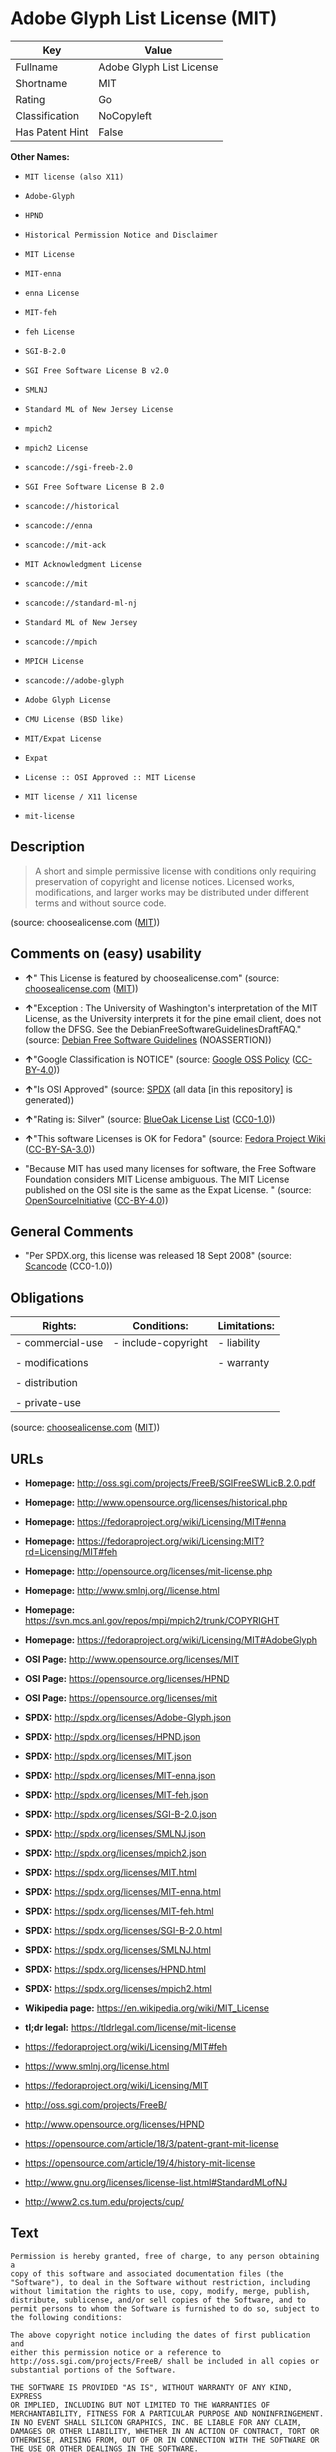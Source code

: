 * Adobe Glyph List License (MIT)

| Key               | Value                      |
|-------------------+----------------------------|
| Fullname          | Adobe Glyph List License   |
| Shortname         | MIT                        |
| Rating            | Go                         |
| Classification    | NoCopyleft                 |
| Has Patent Hint   | False                      |

*Other Names:*

- =MIT license (also X11)=

- =Adobe-Glyph=

- =HPND=

- =Historical Permission Notice and Disclaimer=

- =MIT License=

- =MIT-enna=

- =enna License=

- =MIT-feh=

- =feh License=

- =SGI-B-2.0=

- =SGI Free Software License B v2.0=

- =SMLNJ=

- =Standard ML of New Jersey License=

- =mpich2=

- =mpich2 License=

- =scancode://sgi-freeb-2.0=

- =SGI Free Software License B 2.0=

- =scancode://historical=

- =scancode://enna=

- =scancode://mit-ack=

- =MIT Acknowledgment License=

- =scancode://mit=

- =scancode://standard-ml-nj=

- =Standard ML of New Jersey=

- =scancode://mpich=

- =MPICH License=

- =scancode://adobe-glyph=

- =Adobe Glyph License=

- =CMU License (BSD like)=

- =MIT/Expat License=

- =Expat=

- =License :: OSI Approved :: MIT License=

- =MIT license / X11 license=

- =mit-license=

** Description

#+BEGIN_QUOTE
  A short and simple permissive license with conditions only requiring
  preservation of copyright and license notices. Licensed works,
  modifications, and larger works may be distributed under different
  terms and without source code.
#+END_QUOTE

(source: choosealicense.com
([[https://github.com/github/choosealicense.com/blob/gh-pages/LICENSE.md][MIT]]))

** Comments on (easy) usability

- *↑*" This License is featured by choosealicense.com" (source:
  [[https://github.com/github/choosealicense.com/blob/gh-pages/_licenses/mit.txt][choosealicense.com]]
  ([[https://github.com/github/choosealicense.com/blob/gh-pages/LICENSE.md][MIT]]))

- *↑*"Exception : The University of Washington's interpretation of the
  MIT License, as the University interprets it for the pine email
  client, does not follow the DFSG. See the
  DebianFreeSoftwareGuidelinesDraftFAQ." (source:
  [[https://wiki.debian.org/DFSGLicenses][Debian Free Software
  Guidelines]] (NOASSERTION))

- *↑*"Google Classification is NOTICE" (source:
  [[https://opensource.google.com/docs/thirdparty/licenses/][Google OSS
  Policy]]
  ([[https://creativecommons.org/licenses/by/4.0/legalcode][CC-BY-4.0]]))

- *↑*"Is OSI Approved" (source:
  [[https://spdx.org/licenses/HPND.html][SPDX]] (all data [in this
  repository] is generated))

- *↑*"Rating is: Silver" (source:
  [[https://blueoakcouncil.org/list][BlueOak License List]]
  ([[https://raw.githubusercontent.com/blueoakcouncil/blue-oak-list-npm-package/master/LICENSE][CC0-1.0]]))

- *↑*"This software Licenses is OK for Fedora" (source:
  [[https://fedoraproject.org/wiki/Licensing:Main?rd=Licensing][Fedora
  Project Wiki]]
  ([[https://creativecommons.org/licenses/by-sa/3.0/legalcode][CC-BY-SA-3.0]]))

- "Because MIT has used many licenses for software, the Free Software
  Foundation considers MIT License ambiguous. The MIT License published
  on the OSI site is the same as the Expat License. " (source:
  [[https://opensource.org/licenses/][OpenSourceInitiative]]
  ([[https://creativecommons.org/licenses/by/4.0/legalcode][CC-BY-4.0]]))

** General Comments

- "Per SPDX.org, this license was released 18 Sept 2008" (source:
  [[https://github.com/nexB/scancode-toolkit/blob/develop/src/licensedcode/data/licenses/sgi-freeb-2.0.yml][Scancode]]
  (CC0-1.0))

** Obligations

| Rights:            | Conditions:           | Limitations:   |
|--------------------+-----------------------+----------------|
| - commercial-use   | - include-copyright   | - liability    |
|                    |                       |                |
| - modifications    |                       | - warranty     |
|                    |                       |                |
| - distribution     |                       |                |
|                    |                       |                |
| - private-use      |                       |                |
                                                             

(source:
[[https://github.com/github/choosealicense.com/blob/gh-pages/_licenses/mit.txt][choosealicense.com]]
([[https://github.com/github/choosealicense.com/blob/gh-pages/LICENSE.md][MIT]]))

** URLs

- *Homepage:* http://oss.sgi.com/projects/FreeB/SGIFreeSWLicB.2.0.pdf

- *Homepage:* http://www.opensource.org/licenses/historical.php

- *Homepage:* https://fedoraproject.org/wiki/Licensing/MIT#enna

- *Homepage:*
  https://fedoraproject.org/wiki/Licensing:MIT?rd=Licensing/MIT#feh

- *Homepage:* http://opensource.org/licenses/mit-license.php

- *Homepage:* http://www.smlnj.org//license.html

- *Homepage:* https://svn.mcs.anl.gov/repos/mpi/mpich2/trunk/COPYRIGHT

- *Homepage:* https://fedoraproject.org/wiki/Licensing/MIT#AdobeGlyph

- *OSI Page:* http://www.opensource.org/licenses/MIT

- *OSI Page:* https://opensource.org/licenses/HPND

- *OSI Page:* https://opensource.org/licenses/mit

- *SPDX:* http://spdx.org/licenses/Adobe-Glyph.json

- *SPDX:* http://spdx.org/licenses/HPND.json

- *SPDX:* http://spdx.org/licenses/MIT.json

- *SPDX:* http://spdx.org/licenses/MIT-enna.json

- *SPDX:* http://spdx.org/licenses/MIT-feh.json

- *SPDX:* http://spdx.org/licenses/SGI-B-2.0.json

- *SPDX:* http://spdx.org/licenses/SMLNJ.json

- *SPDX:* http://spdx.org/licenses/mpich2.json

- *SPDX:* https://spdx.org/licenses/MIT.html

- *SPDX:* https://spdx.org/licenses/MIT-enna.html

- *SPDX:* https://spdx.org/licenses/MIT-feh.html

- *SPDX:* https://spdx.org/licenses/SGI-B-2.0.html

- *SPDX:* https://spdx.org/licenses/SMLNJ.html

- *SPDX:* https://spdx.org/licenses/HPND.html

- *SPDX:* https://spdx.org/licenses/mpich2.html

- *Wikipedia page:* https://en.wikipedia.org/wiki/MIT_License

- *tl;dr legal:* https://tldrlegal.com/license/mit-license

- https://fedoraproject.org/wiki/Licensing/MIT#feh

- https://www.smlnj.org/license.html

- https://fedoraproject.org/wiki/Licensing/MIT

- http://oss.sgi.com/projects/FreeB/

- http://www.opensource.org/licenses/HPND

- https://opensource.com/article/18/3/patent-grant-mit-license

- https://opensource.com/article/19/4/history-mit-license

- http://www.gnu.org/licenses/license-list.html#StandardMLofNJ

- http://www2.cs.tum.edu/projects/cup/

** Text

#+BEGIN_EXAMPLE
  Permission is hereby granted, free of charge, to any person obtaining a
  copy of this software and associated documentation files (the
  "Software"), to deal in the Software without restriction, including
  without limitation the rights to use, copy, modify, merge, publish,
  distribute, sublicense, and/or sell copies of the Software, and to
  permit persons to whom the Software is furnished to do so, subject to
  the following conditions:

  The above copyright notice including the dates of first publication and
  either this permission notice or a reference to
  http://oss.sgi.com/projects/FreeB/ shall be included in all copies or
  substantial portions of the Software.

  THE SOFTWARE IS PROVIDED "AS IS", WITHOUT WARRANTY OF ANY KIND, EXPRESS
  OR IMPLIED, INCLUDING BUT NOT LIMITED TO THE WARRANTIES OF
  MERCHANTABILITY, FITNESS FOR A PARTICULAR PURPOSE AND NONINFRINGEMENT.
  IN NO EVENT SHALL SILICON GRAPHICS, INC. BE LIABLE FOR ANY CLAIM,
  DAMAGES OR OTHER LIABILITY, WHETHER IN AN ACTION OF CONTRACT, TORT OR
  OTHERWISE, ARISING FROM, OUT OF OR IN CONNECTION WITH THE SOFTWARE OR
  THE USE OR OTHER DEALINGS IN THE SOFTWARE.

  Except as contained in this notice, the name of Silicon Graphics, Inc.
  shall not be used in advertising or otherwise to promote the sale, use
  or other dealings in this Software without prior written authorization
  from Silicon Graphics, Inc.
#+END_EXAMPLE

--------------

** Raw Data

*** Facts

- Override

- [[https://spdx.org/licenses/Adobe-Glyph.html][SPDX]] (all data [in
  this repository] is generated)

- [[https://spdx.org/licenses/HPND.html][SPDX]] (all data [in this
  repository] is generated)

- [[https://spdx.org/licenses/MIT.html][SPDX]] (all data [in this
  repository] is generated)

- [[https://spdx.org/licenses/MIT-enna.html][SPDX]] (all data [in this
  repository] is generated)

- [[https://spdx.org/licenses/MIT-feh.html][SPDX]] (all data [in this
  repository] is generated)

- [[https://spdx.org/licenses/SGI-B-2.0.html][SPDX]] (all data [in this
  repository] is generated)

- [[https://spdx.org/licenses/SMLNJ.html][SPDX]] (all data [in this
  repository] is generated)

- [[https://spdx.org/licenses/mpich2.html][SPDX]] (all data [in this
  repository] is generated)

- [[https://blueoakcouncil.org/list][BlueOak License List]]
  ([[https://raw.githubusercontent.com/blueoakcouncil/blue-oak-list-npm-package/master/LICENSE][CC0-1.0]])

- [[https://blueoakcouncil.org/list][BlueOak License List]]
  ([[https://raw.githubusercontent.com/blueoakcouncil/blue-oak-list-npm-package/master/LICENSE][CC0-1.0]])

- [[https://blueoakcouncil.org/list][BlueOak License List]]
  ([[https://raw.githubusercontent.com/blueoakcouncil/blue-oak-list-npm-package/master/LICENSE][CC0-1.0]])

- [[https://blueoakcouncil.org/list][BlueOak License List]]
  ([[https://raw.githubusercontent.com/blueoakcouncil/blue-oak-list-npm-package/master/LICENSE][CC0-1.0]])

- [[https://blueoakcouncil.org/list][BlueOak License List]]
  ([[https://raw.githubusercontent.com/blueoakcouncil/blue-oak-list-npm-package/master/LICENSE][CC0-1.0]])

- [[https://blueoakcouncil.org/list][BlueOak License List]]
  ([[https://raw.githubusercontent.com/blueoakcouncil/blue-oak-list-npm-package/master/LICENSE][CC0-1.0]])

- [[https://blueoakcouncil.org/list][BlueOak License List]]
  ([[https://raw.githubusercontent.com/blueoakcouncil/blue-oak-list-npm-package/master/LICENSE][CC0-1.0]])

- [[https://github.com/OpenChain-Project/curriculum/raw/ddf1e879341adbd9b297cd67c5d5c16b2076540b/policy-template/Open%20Source%20Policy%20Template%20for%20OpenChain%20Specification%201.2.ods][OpenChainPolicyTemplate]]
  (CC0-1.0)

- [[https://github.com/OpenChain-Project/curriculum/raw/ddf1e879341adbd9b297cd67c5d5c16b2076540b/policy-template/Open%20Source%20Policy%20Template%20for%20OpenChain%20Specification%201.2.ods][OpenChainPolicyTemplate]]
  (CC0-1.0)

- [[https://github.com/nexB/scancode-toolkit/blob/develop/src/licensedcode/data/licenses/sgi-freeb-2.0.yml][Scancode]]
  (CC0-1.0)

- [[https://github.com/nexB/scancode-toolkit/blob/develop/src/licensedcode/data/licenses/historical.yml][Scancode]]
  (CC0-1.0)

- [[https://github.com/nexB/scancode-toolkit/blob/develop/src/licensedcode/data/licenses/enna.yml][Scancode]]
  (CC0-1.0)

- [[https://github.com/nexB/scancode-toolkit/blob/develop/src/licensedcode/data/licenses/mit-ack.yml][Scancode]]
  (CC0-1.0)

- [[https://github.com/nexB/scancode-toolkit/blob/develop/src/licensedcode/data/licenses/mit.yml][Scancode]]
  (CC0-1.0)

- [[https://github.com/nexB/scancode-toolkit/blob/develop/src/licensedcode/data/licenses/standard-ml-nj.yml][Scancode]]
  (CC0-1.0)

- [[https://github.com/nexB/scancode-toolkit/blob/develop/src/licensedcode/data/licenses/mpich.yml][Scancode]]
  (CC0-1.0)

- [[https://github.com/nexB/scancode-toolkit/blob/develop/src/licensedcode/data/licenses/adobe-glyph.yml][Scancode]]
  (CC0-1.0)

- [[https://github.com/github/choosealicense.com/blob/gh-pages/_licenses/mit.txt][choosealicense.com]]
  ([[https://github.com/github/choosealicense.com/blob/gh-pages/LICENSE.md][MIT]])

- [[https://fedoraproject.org/wiki/Licensing:Main?rd=Licensing][Fedora
  Project Wiki]]
  ([[https://creativecommons.org/licenses/by-sa/3.0/legalcode][CC-BY-SA-3.0]])

- [[https://fedoraproject.org/wiki/Licensing:Main?rd=Licensing][Fedora
  Project Wiki]]
  ([[https://creativecommons.org/licenses/by-sa/3.0/legalcode][CC-BY-SA-3.0]])

- [[https://fedoraproject.org/wiki/Licensing:Main?rd=Licensing][Fedora
  Project Wiki]]
  ([[https://creativecommons.org/licenses/by-sa/3.0/legalcode][CC-BY-SA-3.0]])

- [[https://fedoraproject.org/wiki/Licensing:Main?rd=Licensing][Fedora
  Project Wiki]]
  ([[https://creativecommons.org/licenses/by-sa/3.0/legalcode][CC-BY-SA-3.0]])

- [[https://fedoraproject.org/wiki/Licensing:Main?rd=Licensing][Fedora
  Project Wiki]]
  ([[https://creativecommons.org/licenses/by-sa/3.0/legalcode][CC-BY-SA-3.0]])

- [[https://fedoraproject.org/wiki/Licensing:Main?rd=Licensing][Fedora
  Project Wiki]]
  ([[https://creativecommons.org/licenses/by-sa/3.0/legalcode][CC-BY-SA-3.0]])

- [[https://fedoraproject.org/wiki/Licensing:Main?rd=Licensing][Fedora
  Project Wiki]]
  ([[https://creativecommons.org/licenses/by-sa/3.0/legalcode][CC-BY-SA-3.0]])

- [[https://fedoraproject.org/wiki/Licensing:Main?rd=Licensing][Fedora
  Project Wiki]]
  ([[https://creativecommons.org/licenses/by-sa/3.0/legalcode][CC-BY-SA-3.0]])

- [[https://fedoraproject.org/wiki/Licensing:Main?rd=Licensing][Fedora
  Project Wiki]]
  ([[https://creativecommons.org/licenses/by-sa/3.0/legalcode][CC-BY-SA-3.0]])

- [[https://opensource.org/licenses/][OpenSourceInitiative]]
  ([[https://creativecommons.org/licenses/by/4.0/legalcode][CC-BY-4.0]])

- [[https://opensource.org/licenses/][OpenSourceInitiative]]
  ([[https://creativecommons.org/licenses/by/4.0/legalcode][CC-BY-4.0]])

- [[https://github.com/finos/OSLC-handbook/blob/master/src/MIT.yaml][finos/OSLC-handbook]]
  ([[https://creativecommons.org/licenses/by/4.0/legalcode][CC-BY-4.0]])

- [[https://en.wikipedia.org/wiki/Comparison_of_free_and_open-source_software_licenses][Wikipedia]]
  ([[https://creativecommons.org/licenses/by-sa/3.0/legalcode][CC-BY-SA-3.0]])

- [[https://opensource.google.com/docs/thirdparty/licenses/][Google OSS
  Policy]]
  ([[https://creativecommons.org/licenses/by/4.0/legalcode][CC-BY-4.0]])

- [[https://github.com/okfn/licenses/blob/master/licenses.csv][Open
  Knowledge International]]
  ([[https://opendatacommons.org/licenses/pddl/1-0/][PDDL-1.0]])

- [[https://github.com/okfn/licenses/blob/master/licenses.csv][Open
  Knowledge International]]
  ([[https://opendatacommons.org/licenses/pddl/1-0/][PDDL-1.0]])

- [[https://wiki.debian.org/DFSGLicenses][Debian Free Software
  Guidelines]] (NOASSERTION)

*** Raw JSON

#+BEGIN_EXAMPLE
  {
      "__impliedNames": [
          "MIT",
          "MIT license (also X11)",
          "Adobe-Glyph",
          "Adobe Glyph List License",
          "HPND",
          "Historical Permission Notice and Disclaimer",
          "MIT License",
          "MIT-enna",
          "enna License",
          "MIT-feh",
          "feh License",
          "SGI-B-2.0",
          "SGI Free Software License B v2.0",
          "SMLNJ",
          "Standard ML of New Jersey License",
          "mpich2",
          "mpich2 License",
          "scancode://sgi-freeb-2.0",
          "SGI Free Software License B 2.0",
          "scancode://historical",
          "scancode://enna",
          "scancode://mit-ack",
          "MIT Acknowledgment License",
          "scancode://mit",
          "scancode://standard-ml-nj",
          "Standard ML of New Jersey",
          "scancode://mpich",
          "MPICH License",
          "scancode://adobe-glyph",
          "Adobe Glyph License",
          "mit",
          "CMU License (BSD like)",
          "MIT/Expat License",
          "Expat",
          "License :: OSI Approved :: MIT License",
          "MIT license / X11 license",
          "mit-license"
      ],
      "__impliedId": "MIT",
      "__isFsfFree": true,
      "__impliedAmbiguousNames": [
          "The MIT License"
      ],
      "__impliedComments": [
          [
              "Scancode",
              [
                  "Per SPDX.org, this license was released 18 Sept 2008"
              ]
          ]
      ],
      "__hasPatentHint": false,
      "facts": {
          "Open Knowledge International": {
              "is_generic": null,
              "legacy_ids": [],
              "status": "active",
              "domain_software": true,
              "url": "https://opensource.org/licenses/HPND",
              "maintainer": "",
              "od_conformance": "not reviewed",
              "_sourceURL": "https://github.com/okfn/licenses/blob/master/licenses.csv",
              "domain_data": false,
              "osd_conformance": "approved",
              "id": "HPND",
              "title": "Historical Permission Notice and Disclaimer",
              "_implications": {
                  "__impliedNames": [
                      "HPND",
                      "Historical Permission Notice and Disclaimer"
                  ],
                  "__impliedId": "HPND",
                  "__impliedURLs": [
                      [
                          null,
                          "https://opensource.org/licenses/HPND"
                      ]
                  ]
              },
              "domain_content": false
          },
          "SPDX": {
              "isSPDXLicenseDeprecated": false,
              "spdxFullName": "Adobe Glyph List License",
              "spdxDetailsURL": "http://spdx.org/licenses/Adobe-Glyph.json",
              "_sourceURL": "https://spdx.org/licenses/Adobe-Glyph.html",
              "spdxLicIsOSIApproved": false,
              "spdxSeeAlso": [
                  "https://fedoraproject.org/wiki/Licensing/MIT#AdobeGlyph"
              ],
              "_implications": {
                  "__impliedNames": [
                      "Adobe-Glyph",
                      "Adobe Glyph List License"
                  ],
                  "__impliedId": "Adobe-Glyph",
                  "__isOsiApproved": false,
                  "__impliedURLs": [
                      [
                          "SPDX",
                          "http://spdx.org/licenses/Adobe-Glyph.json"
                      ],
                      [
                          null,
                          "https://fedoraproject.org/wiki/Licensing/MIT#AdobeGlyph"
                      ]
                  ]
              },
              "spdxLicenseId": "Adobe-Glyph"
          },
          "Fedora Project Wiki": {
              "GPLv2 Compat?": "Yes",
              "rating": "Good",
              "Upstream URL": "https://fedoraproject.org/wiki/Licensing/MIT#AdobeGlyph",
              "GPLv3 Compat?": "Yes",
              "Short Name": "MIT",
              "licenseType": "license",
              "_sourceURL": "https://fedoraproject.org/wiki/Licensing:Main?rd=Licensing",
              "Full Name": "Adobe Glyph List License",
              "FSF Free?": "Yes",
              "_implications": {
                  "__impliedNames": [
                      "Adobe Glyph List License",
                      "MIT"
                  ],
                  "__isFsfFree": true,
                  "__impliedJudgement": [
                      [
                          "Fedora Project Wiki",
                          {
                              "tag": "PositiveJudgement",
                              "contents": "This software Licenses is OK for Fedora"
                          }
                      ]
                  ]
              }
          },
          "Scancode": {
              "otherUrls": [
                  "http://oss.sgi.com/projects/FreeB/"
              ],
              "homepageUrl": "http://oss.sgi.com/projects/FreeB/SGIFreeSWLicB.2.0.pdf",
              "shortName": "SGI Free Software License B 2.0",
              "textUrls": null,
              "text": "Permission is hereby granted, free of charge, to any person obtaining a\ncopy of this software and associated documentation files (the\n\"Software\"), to deal in the Software without restriction, including\nwithout limitation the rights to use, copy, modify, merge, publish,\ndistribute, sublicense, and/or sell copies of the Software, and to\npermit persons to whom the Software is furnished to do so, subject to\nthe following conditions:\n\nThe above copyright notice including the dates of first publication and\neither this permission notice or a reference to\nhttp://oss.sgi.com/projects/FreeB/ shall be included in all copies or\nsubstantial portions of the Software.\n\nTHE SOFTWARE IS PROVIDED \"AS IS\", WITHOUT WARRANTY OF ANY KIND, EXPRESS\nOR IMPLIED, INCLUDING BUT NOT LIMITED TO THE WARRANTIES OF\nMERCHANTABILITY, FITNESS FOR A PARTICULAR PURPOSE AND NONINFRINGEMENT.\nIN NO EVENT SHALL SILICON GRAPHICS, INC. BE LIABLE FOR ANY CLAIM,\nDAMAGES OR OTHER LIABILITY, WHETHER IN AN ACTION OF CONTRACT, TORT OR\nOTHERWISE, ARISING FROM, OUT OF OR IN CONNECTION WITH THE SOFTWARE OR\nTHE USE OR OTHER DEALINGS IN THE SOFTWARE.\n\nExcept as contained in this notice, the name of Silicon Graphics, Inc.\nshall not be used in advertising or otherwise to promote the sale, use\nor other dealings in this Software without prior written authorization\nfrom Silicon Graphics, Inc.\n",
              "category": "Permissive",
              "osiUrl": null,
              "owner": "SGI - Silicon Graphics",
              "_sourceURL": "https://github.com/nexB/scancode-toolkit/blob/develop/src/licensedcode/data/licenses/sgi-freeb-2.0.yml",
              "key": "sgi-freeb-2.0",
              "name": "SGI Free Software License B v2.0",
              "spdxId": "SGI-B-2.0",
              "notes": "Per SPDX.org, this license was released 18 Sept 2008",
              "_implications": {
                  "__impliedNames": [
                      "scancode://sgi-freeb-2.0",
                      "SGI Free Software License B 2.0",
                      "SGI-B-2.0"
                  ],
                  "__impliedId": "SGI-B-2.0",
                  "__impliedComments": [
                      [
                          "Scancode",
                          [
                              "Per SPDX.org, this license was released 18 Sept 2008"
                          ]
                      ]
                  ],
                  "__impliedCopyleft": [
                      [
                          "Scancode",
                          "NoCopyleft"
                      ]
                  ],
                  "__calculatedCopyleft": "NoCopyleft",
                  "__impliedText": "Permission is hereby granted, free of charge, to any person obtaining a\ncopy of this software and associated documentation files (the\n\"Software\"), to deal in the Software without restriction, including\nwithout limitation the rights to use, copy, modify, merge, publish,\ndistribute, sublicense, and/or sell copies of the Software, and to\npermit persons to whom the Software is furnished to do so, subject to\nthe following conditions:\n\nThe above copyright notice including the dates of first publication and\neither this permission notice or a reference to\nhttp://oss.sgi.com/projects/FreeB/ shall be included in all copies or\nsubstantial portions of the Software.\n\nTHE SOFTWARE IS PROVIDED \"AS IS\", WITHOUT WARRANTY OF ANY KIND, EXPRESS\nOR IMPLIED, INCLUDING BUT NOT LIMITED TO THE WARRANTIES OF\nMERCHANTABILITY, FITNESS FOR A PARTICULAR PURPOSE AND NONINFRINGEMENT.\nIN NO EVENT SHALL SILICON GRAPHICS, INC. BE LIABLE FOR ANY CLAIM,\nDAMAGES OR OTHER LIABILITY, WHETHER IN AN ACTION OF CONTRACT, TORT OR\nOTHERWISE, ARISING FROM, OUT OF OR IN CONNECTION WITH THE SOFTWARE OR\nTHE USE OR OTHER DEALINGS IN THE SOFTWARE.\n\nExcept as contained in this notice, the name of Silicon Graphics, Inc.\nshall not be used in advertising or otherwise to promote the sale, use\nor other dealings in this Software without prior written authorization\nfrom Silicon Graphics, Inc.\n",
                  "__impliedURLs": [
                      [
                          "Homepage",
                          "http://oss.sgi.com/projects/FreeB/SGIFreeSWLicB.2.0.pdf"
                      ],
                      [
                          null,
                          "http://oss.sgi.com/projects/FreeB/"
                      ]
                  ]
              }
          },
          "OpenChainPolicyTemplate": {
              "isSaaSDeemed": "no",
              "licenseType": "permissive",
              "freedomOrDeath": "no",
              "typeCopyleft": "no",
              "_sourceURL": "https://github.com/OpenChain-Project/curriculum/raw/ddf1e879341adbd9b297cd67c5d5c16b2076540b/policy-template/Open%20Source%20Policy%20Template%20for%20OpenChain%20Specification%201.2.ods",
              "name": "Historical Permission Notice and Disclaimer",
              "commercialUse": true,
              "spdxId": "HPND",
              "_implications": {
                  "__impliedNames": [
                      "HPND"
                  ]
              }
          },
          "Debian Free Software Guidelines": {
              "LicenseName": "The MIT License",
              "State": "DFSGCompatible",
              "_sourceURL": "https://wiki.debian.org/DFSGLicenses",
              "_implications": {
                  "__impliedNames": [
                      "MIT"
                  ],
                  "__impliedAmbiguousNames": [
                      "The MIT License"
                  ],
                  "__impliedJudgement": [
                      [
                          "Debian Free Software Guidelines",
                          {
                              "tag": "PositiveJudgement",
                              "contents": "Exception : The University of Washington's interpretation of the MIT License, as the University interprets it for the pine email client, does not follow the DFSG. See the DebianFreeSoftwareGuidelinesDraftFAQ."
                          }
                      ]
                  ]
              },
              "Comment": "Exception : The University of Washington's interpretation of the MIT License, as the University interprets it for the pine email client, does not follow the DFSG. See the DebianFreeSoftwareGuidelinesDraftFAQ.",
              "LicenseId": "MIT"
          },
          "Override": {
              "oNonCommecrial": null,
              "implications": {
                  "__impliedNames": [
                      "MIT",
                      "MIT license (also X11)"
                  ],
                  "__impliedId": "MIT"
              },
              "oName": "MIT",
              "oOtherLicenseIds": [
                  "MIT license (also X11)"
              ],
              "oDescription": null,
              "oJudgement": null,
              "oCompatibilities": null,
              "oRatingState": null
          },
          "BlueOak License List": {
              "BlueOakRating": "Silver",
              "url": "https://spdx.org/licenses/MIT.html",
              "isPermissive": true,
              "_sourceURL": "https://blueoakcouncil.org/list",
              "name": "MIT License",
              "id": "MIT",
              "_implications": {
                  "__impliedNames": [
                      "MIT",
                      "MIT License"
                  ],
                  "__impliedJudgement": [
                      [
                          "BlueOak License List",
                          {
                              "tag": "PositiveJudgement",
                              "contents": "Rating is: Silver"
                          }
                      ]
                  ],
                  "__impliedCopyleft": [
                      [
                          "BlueOak License List",
                          "NoCopyleft"
                      ]
                  ],
                  "__calculatedCopyleft": "NoCopyleft",
                  "__impliedURLs": [
                      [
                          "SPDX",
                          "https://spdx.org/licenses/MIT.html"
                      ]
                  ]
              }
          },
          "OpenSourceInitiative": {
              "text": [
                  {
                      "url": "https://opensource.org/licenses/HPND",
                      "title": "HTML",
                      "media_type": "text/html"
                  }
              ],
              "identifiers": [
                  {
                      "identifier": "HPND",
                      "scheme": "SPDX"
                  }
              ],
              "superseded_by": null,
              "_sourceURL": "https://opensource.org/licenses/",
              "name": "Historical Permission Notice and Disclaimer",
              "other_names": [],
              "keywords": [
                  "osi-approved",
                  "discouraged",
                  "redundant"
              ],
              "id": "HPND",
              "links": [
                  {
                      "note": "OSI Page",
                      "url": "https://opensource.org/licenses/HPND"
                  }
              ],
              "_implications": {
                  "__impliedNames": [
                      "HPND",
                      "Historical Permission Notice and Disclaimer",
                      "HPND"
                  ],
                  "__impliedURLs": [
                      [
                          "OSI Page",
                          "https://opensource.org/licenses/HPND"
                      ]
                  ]
              }
          },
          "Wikipedia": {
              "Distribution": {
                  "value": "Permissive",
                  "description": "distribution of the code to third parties"
              },
              "Sublicensing": {
                  "value": "Permissive",
                  "description": "whether modified code may be licensed under a different license (for example a copyright) or must retain the same license under which it was provided"
              },
              "Linking": {
                  "value": "Permissive",
                  "description": "linking of the licensed code with code licensed under a different license (e.g. when the code is provided as a library)"
              },
              "Publication date": "1988",
              "Coordinates": {
                  "name": "MIT license / X11 license",
                  "version": null,
                  "spdxId": "MIT"
              },
              "_sourceURL": "https://en.wikipedia.org/wiki/Comparison_of_free_and_open-source_software_licenses",
              "Patent grant": {
                  "value": "Manually",
                  "description": "protection of licensees from patent claims made by code contributors regarding their contribution, and protection of contributors from patent claims made by licensees"
              },
              "Trademark grant": {
                  "value": "Manually",
                  "description": "use of trademarks associated with the licensed code or its contributors by a licensee"
              },
              "_implications": {
                  "__impliedNames": [
                      "MIT",
                      "MIT license / X11 license"
                  ],
                  "__hasPatentHint": false
              },
              "Private use": {
                  "value": "Yes",
                  "description": "whether modification to the code must be shared with the community or may be used privately (e.g. internal use by a corporation)"
              },
              "Modification": {
                  "value": "Permissive",
                  "description": "modification of the code by a licensee"
              }
          },
          "choosealicense.com": {
              "limitations": [
                  "liability",
                  "warranty"
              ],
              "_sourceURL": "https://github.com/github/choosealicense.com/blob/gh-pages/_licenses/mit.txt",
              "content": "---\ntitle: MIT License\nspdx-id: MIT\nfeatured: true\nhidden: false\n\ndescription: A short and simple permissive license with conditions only requiring preservation of copyright and license notices. Licensed works, modifications, and larger works may be distributed under different terms and without source code.\n\nhow: Create a text file (typically named LICENSE or LICENSE.txt) in the root of your source code and copy the text of the license into the file. Replace [year] with the current year and [fullname] with the name (or names) of the copyright holders.\n\nusing:\n  Babel: https://github.com/babel/babel/blob/master/LICENSE\n  .NET Core: https://github.com/dotnet/runtime/blob/master/LICENSE.TXT\n  Rails: https://github.com/rails/rails/blob/master/MIT-LICENSE\n\npermissions:\n  - commercial-use\n  - modifications\n  - distribution\n  - private-use\n\nconditions:\n  - include-copyright\n\nlimitations:\n  - liability\n  - warranty\n\n---\n\nMIT License\n\nCopyright (c) [year] [fullname]\n\nPermission is hereby granted, free of charge, to any person obtaining a copy\nof this software and associated documentation files (the \"Software\"), to deal\nin the Software without restriction, including without limitation the rights\nto use, copy, modify, merge, publish, distribute, sublicense, and/or sell\ncopies of the Software, and to permit persons to whom the Software is\nfurnished to do so, subject to the following conditions:\n\nThe above copyright notice and this permission notice shall be included in all\ncopies or substantial portions of the Software.\n\nTHE SOFTWARE IS PROVIDED \"AS IS\", WITHOUT WARRANTY OF ANY KIND, EXPRESS OR\nIMPLIED, INCLUDING BUT NOT LIMITED TO THE WARRANTIES OF MERCHANTABILITY,\nFITNESS FOR A PARTICULAR PURPOSE AND NONINFRINGEMENT. IN NO EVENT SHALL THE\nAUTHORS OR COPYRIGHT HOLDERS BE LIABLE FOR ANY CLAIM, DAMAGES OR OTHER\nLIABILITY, WHETHER IN AN ACTION OF CONTRACT, TORT OR OTHERWISE, ARISING FROM,\nOUT OF OR IN CONNECTION WITH THE SOFTWARE OR THE USE OR OTHER DEALINGS IN THE\nSOFTWARE.\n",
              "name": "mit",
              "hidden": "false",
              "spdxId": "MIT",
              "conditions": [
                  "include-copyright"
              ],
              "permissions": [
                  "commercial-use",
                  "modifications",
                  "distribution",
                  "private-use"
              ],
              "featured": "true",
              "nickname": null,
              "how": "Create a text file (typically named LICENSE or LICENSE.txt) in the root of your source code and copy the text of the license into the file. Replace [year] with the current year and [fullname] with the name (or names) of the copyright holders.",
              "title": "MIT License",
              "_implications": {
                  "__impliedNames": [
                      "mit",
                      "MIT"
                  ],
                  "__impliedJudgement": [
                      [
                          "choosealicense.com",
                          {
                              "tag": "PositiveJudgement",
                              "contents": " This License is featured by choosealicense.com"
                          }
                      ]
                  ],
                  "__obligations": {
                      "limitations": [
                          {
                              "tag": "ImpliedLimitation",
                              "contents": "liability"
                          },
                          {
                              "tag": "ImpliedLimitation",
                              "contents": "warranty"
                          }
                      ],
                      "rights": [
                          {
                              "tag": "ImpliedRight",
                              "contents": "commercial-use"
                          },
                          {
                              "tag": "ImpliedRight",
                              "contents": "modifications"
                          },
                          {
                              "tag": "ImpliedRight",
                              "contents": "distribution"
                          },
                          {
                              "tag": "ImpliedRight",
                              "contents": "private-use"
                          }
                      ],
                      "conditions": [
                          {
                              "tag": "ImpliedCondition",
                              "contents": "include-copyright"
                          }
                      ]
                  }
              },
              "description": "A short and simple permissive license with conditions only requiring preservation of copyright and license notices. Licensed works, modifications, and larger works may be distributed under different terms and without source code."
          },
          "finos/OSLC-handbook": {
              "terms": [
                  {
                      "termUseCases": [
                          "UB",
                          "MB",
                          "US",
                          "MS"
                      ],
                      "termSeeAlso": null,
                      "termDescription": "Provide copy of license",
                      "termComplianceNotes": "This information \"shall be included in all copies or substantial portions of the Software\". Some people interpret MIT as not implicating these requirements for binary distribution (e.g., UB and MB), but this is not the prevailing view and best practice is to include it.",
                      "termType": "condition"
                  },
                  {
                      "termUseCases": [
                          "UB",
                          "MB",
                          "US",
                          "MS"
                      ],
                      "termSeeAlso": null,
                      "termDescription": "Provide copyright notice",
                      "termComplianceNotes": "This information \"shall be included in all copies or substantial portions of the Software\".Some people interpret MIT as not implicating these requirements for binary distribution (e.g., UB and MB), but this is not the prevailing view and best practice is to include it.",
                      "termType": "condition"
                  }
              ],
              "_sourceURL": "https://github.com/finos/OSLC-handbook/blob/master/src/MIT.yaml",
              "name": "MIT License",
              "nameFromFilename": "MIT",
              "notes": null,
              "_implications": {
                  "__impliedNames": [
                      "MIT",
                      "MIT License"
                  ]
              },
              "licenseId": [
                  "MIT",
                  "MIT License"
              ]
          },
          "Google OSS Policy": {
              "rating": "NOTICE",
              "_sourceURL": "https://opensource.google.com/docs/thirdparty/licenses/",
              "id": "MIT",
              "_implications": {
                  "__impliedNames": [
                      "MIT"
                  ],
                  "__impliedJudgement": [
                      [
                          "Google OSS Policy",
                          {
                              "tag": "PositiveJudgement",
                              "contents": "Google Classification is NOTICE"
                          }
                      ]
                  ],
                  "__impliedCopyleft": [
                      [
                          "Google OSS Policy",
                          "NoCopyleft"
                      ]
                  ],
                  "__calculatedCopyleft": "NoCopyleft"
              }
          }
      },
      "__impliedJudgement": [
          [
              "BlueOak License List",
              {
                  "tag": "PositiveJudgement",
                  "contents": "Rating is: Silver"
              }
          ],
          [
              "Debian Free Software Guidelines",
              {
                  "tag": "PositiveJudgement",
                  "contents": "Exception : The University of Washington's interpretation of the MIT License, as the University interprets it for the pine email client, does not follow the DFSG. See the DebianFreeSoftwareGuidelinesDraftFAQ."
              }
          ],
          [
              "Fedora Project Wiki",
              {
                  "tag": "PositiveJudgement",
                  "contents": "This software Licenses is OK for Fedora"
              }
          ],
          [
              "Google OSS Policy",
              {
                  "tag": "PositiveJudgement",
                  "contents": "Google Classification is NOTICE"
              }
          ],
          [
              "OpenSourceInitiative",
              {
                  "tag": "NeutralJudgement",
                  "contents": "Because MIT has used many licenses for software, the Free Software Foundation considers MIT License ambiguous. The MIT License published on the OSI site is the same as the Expat License.\n"
              }
          ],
          [
              "SPDX",
              {
                  "tag": "PositiveJudgement",
                  "contents": "Is OSI Approved"
              }
          ],
          [
              "choosealicense.com",
              {
                  "tag": "PositiveJudgement",
                  "contents": " This License is featured by choosealicense.com"
              }
          ]
      ],
      "__impliedCopyleft": [
          [
              "BlueOak License List",
              "NoCopyleft"
          ],
          [
              "Google OSS Policy",
              "NoCopyleft"
          ],
          [
              "Scancode",
              "NoCopyleft"
          ]
      ],
      "__calculatedCopyleft": "NoCopyleft",
      "__obligations": {
          "limitations": [
              {
                  "tag": "ImpliedLimitation",
                  "contents": "liability"
              },
              {
                  "tag": "ImpliedLimitation",
                  "contents": "warranty"
              }
          ],
          "rights": [
              {
                  "tag": "ImpliedRight",
                  "contents": "commercial-use"
              },
              {
                  "tag": "ImpliedRight",
                  "contents": "modifications"
              },
              {
                  "tag": "ImpliedRight",
                  "contents": "distribution"
              },
              {
                  "tag": "ImpliedRight",
                  "contents": "private-use"
              }
          ],
          "conditions": [
              {
                  "tag": "ImpliedCondition",
                  "contents": "include-copyright"
              }
          ]
      },
      "__isOsiApproved": false,
      "__impliedText": "Permission is hereby granted, free of charge, to any person obtaining a\ncopy of this software and associated documentation files (the\n\"Software\"), to deal in the Software without restriction, including\nwithout limitation the rights to use, copy, modify, merge, publish,\ndistribute, sublicense, and/or sell copies of the Software, and to\npermit persons to whom the Software is furnished to do so, subject to\nthe following conditions:\n\nThe above copyright notice including the dates of first publication and\neither this permission notice or a reference to\nhttp://oss.sgi.com/projects/FreeB/ shall be included in all copies or\nsubstantial portions of the Software.\n\nTHE SOFTWARE IS PROVIDED \"AS IS\", WITHOUT WARRANTY OF ANY KIND, EXPRESS\nOR IMPLIED, INCLUDING BUT NOT LIMITED TO THE WARRANTIES OF\nMERCHANTABILITY, FITNESS FOR A PARTICULAR PURPOSE AND NONINFRINGEMENT.\nIN NO EVENT SHALL SILICON GRAPHICS, INC. BE LIABLE FOR ANY CLAIM,\nDAMAGES OR OTHER LIABILITY, WHETHER IN AN ACTION OF CONTRACT, TORT OR\nOTHERWISE, ARISING FROM, OUT OF OR IN CONNECTION WITH THE SOFTWARE OR\nTHE USE OR OTHER DEALINGS IN THE SOFTWARE.\n\nExcept as contained in this notice, the name of Silicon Graphics, Inc.\nshall not be used in advertising or otherwise to promote the sale, use\nor other dealings in this Software without prior written authorization\nfrom Silicon Graphics, Inc.\n",
      "__impliedURLs": [
          [
              "SPDX",
              "http://spdx.org/licenses/Adobe-Glyph.json"
          ],
          [
              null,
              "https://fedoraproject.org/wiki/Licensing/MIT#AdobeGlyph"
          ],
          [
              "SPDX",
              "http://spdx.org/licenses/HPND.json"
          ],
          [
              null,
              "https://opensource.org/licenses/HPND"
          ],
          [
              "SPDX",
              "http://spdx.org/licenses/MIT.json"
          ],
          [
              null,
              "https://opensource.org/licenses/MIT"
          ],
          [
              "SPDX",
              "http://spdx.org/licenses/MIT-enna.json"
          ],
          [
              null,
              "https://fedoraproject.org/wiki/Licensing/MIT#enna"
          ],
          [
              "SPDX",
              "http://spdx.org/licenses/MIT-feh.json"
          ],
          [
              null,
              "https://fedoraproject.org/wiki/Licensing/MIT#feh"
          ],
          [
              "SPDX",
              "http://spdx.org/licenses/SGI-B-2.0.json"
          ],
          [
              null,
              "http://oss.sgi.com/projects/FreeB/SGIFreeSWLicB.2.0.pdf"
          ],
          [
              "SPDX",
              "http://spdx.org/licenses/SMLNJ.json"
          ],
          [
              null,
              "https://www.smlnj.org/license.html"
          ],
          [
              "SPDX",
              "http://spdx.org/licenses/mpich2.json"
          ],
          [
              null,
              "https://fedoraproject.org/wiki/Licensing/MIT"
          ],
          [
              "SPDX",
              "https://spdx.org/licenses/MIT.html"
          ],
          [
              "SPDX",
              "https://spdx.org/licenses/MIT-enna.html"
          ],
          [
              "SPDX",
              "https://spdx.org/licenses/MIT-feh.html"
          ],
          [
              "SPDX",
              "https://spdx.org/licenses/SGI-B-2.0.html"
          ],
          [
              "SPDX",
              "https://spdx.org/licenses/SMLNJ.html"
          ],
          [
              "SPDX",
              "https://spdx.org/licenses/HPND.html"
          ],
          [
              "SPDX",
              "https://spdx.org/licenses/mpich2.html"
          ],
          [
              "Homepage",
              "http://oss.sgi.com/projects/FreeB/SGIFreeSWLicB.2.0.pdf"
          ],
          [
              null,
              "http://oss.sgi.com/projects/FreeB/"
          ],
          [
              "Homepage",
              "http://www.opensource.org/licenses/historical.php"
          ],
          [
              "OSI Page",
              "http://www.opensource.org/licenses/historical.php"
          ],
          [
              null,
              "http://www.opensource.org/licenses/HPND"
          ],
          [
              "Homepage",
              "https://fedoraproject.org/wiki/Licensing/MIT#enna"
          ],
          [
              "Homepage",
              "https://fedoraproject.org/wiki/Licensing:MIT?rd=Licensing/MIT#feh"
          ],
          [
              "Homepage",
              "http://opensource.org/licenses/mit-license.php"
          ],
          [
              "OSI Page",
              "http://www.opensource.org/licenses/MIT"
          ],
          [
              null,
              "https://opensource.com/article/18/3/patent-grant-mit-license"
          ],
          [
              null,
              "https://opensource.com/article/19/4/history-mit-license"
          ],
          [
              "Homepage",
              "http://www.smlnj.org//license.html"
          ],
          [
              null,
              "http://www.gnu.org/licenses/license-list.html#StandardMLofNJ"
          ],
          [
              null,
              "http://www2.cs.tum.edu/projects/cup/"
          ],
          [
              "Homepage",
              "https://svn.mcs.anl.gov/repos/mpi/mpich2/trunk/COPYRIGHT"
          ],
          [
              "Homepage",
              "https://fedoraproject.org/wiki/Licensing/MIT#AdobeGlyph"
          ],
          [
              "OSI Page",
              "https://opensource.org/licenses/HPND"
          ],
          [
              "tl;dr legal",
              "https://tldrlegal.com/license/mit-license"
          ],
          [
              "Wikipedia page",
              "https://en.wikipedia.org/wiki/MIT_License"
          ],
          [
              "OSI Page",
              "https://opensource.org/licenses/mit"
          ]
      ]
  }
#+END_EXAMPLE

*** Dot Cluster Graph

[[../dot/MIT.svg]]